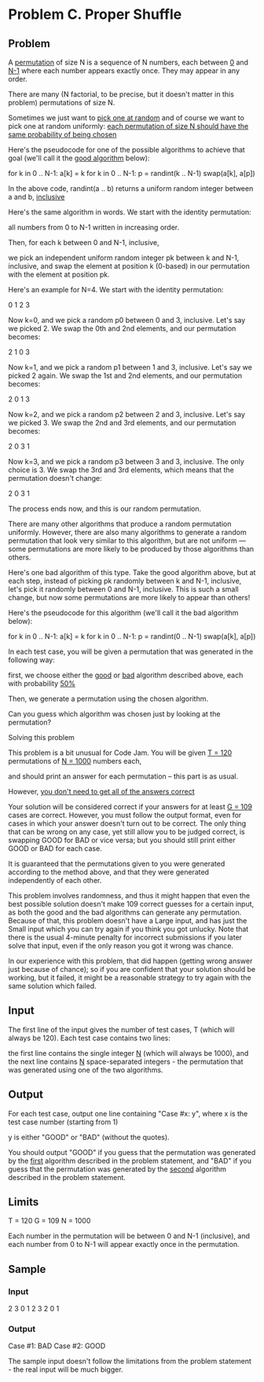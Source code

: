 * Problem C. Proper Shuffle


** Problem

A  _permutation_  of size N is a sequence of N numbers, 
each between  _0_  and  _N-1_  where each number appears exactly once. 
They may appear in any order. 

There are many (N factorial, to be precise, but it doesn't matter in this problem) 
permutations of size N. 

Sometimes we just want to  _pick one at random_  and of course we want to pick one at random uniformly: 
_each permutation of size N should have the same probability of being chosen_ 

Here's the pseudocode for one of the possible algorithms to achieve that goal 
(we'll call it the  _good algorithm_  below): 


for k in 0 .. N-1:
  a[k] = k
for k in 0 .. N-1:
  p = randint(k .. N-1)
  swap(a[k], a[p])


In the above code, randint(a .. b) returns a uniform random integer between a and b,  _inclusive_ 


Here's the same algorithm in words. 
We start with the identity permutation: 
	
	all numbers from 0 to N-1 written in increasing order. 

	Then, for each k between 0 and N-1, inclusive, 

		we pick an independent uniform random integer pk between k and N-1, inclusive, 
		and swap the element at position k (0-based) in our permutation with the element at position pk. 

Here's an example for N=4. We start with the identity permutation: 

	0 1 2 3 

	Now k=0, and we pick a random p0 between 0 and 3, inclusive. 
	Let's say we picked 2. We swap the 0th and 2nd elements, and our permutation becomes: 

		2 1 0 3 

	Now k=1, and we pick a random p1 between 1 and 3, inclusive. 
	Let's say we picked 2 again. We swap the 1st and 2nd elements, and our permutation becomes: 

		2 0 1 3

	Now k=2, and we pick a random p2 between 2 and 3, inclusive. 
	Let's say we picked 3. We swap the 2nd and 3rd elements, and our permutation becomes: 

		2 0 3 1

	Now k=3, and we pick a random p3 between 3 and 3, inclusive. 
	The only choice is 3. We swap the 3rd and 3rd elements, which means that the permutation doesn't change: 

		2 0 3 1

	The process ends now, and this is our random permutation. 
	

There are many other algorithms that produce a random permutation uniformly. 
However, there are also many algorithms to generate a random permutation that look very similar to this algorithm, 
but are not uniform — some permutations are more likely to be produced by those algorithms than others. 

Here's one bad algorithm of this type. 
Take the good algorithm above, but at each step, 
instead of picking pk randomly between k and N-1, inclusive, 
let's pick it randomly between 0 and N-1, inclusive. 
This is such a small change, but now some permutations are more likely to appear than others! 

Here's the pseudocode for this algorithm (we'll call it the bad algorithm below): 


for k in 0 .. N-1:
  a[k] = k
for k in 0 .. N-1:
  p = randint(0 .. N-1)
  swap(a[k], a[p])


In each test case, you will be given a permutation that was generated in the following way: 

	first, we choose either the  _good_  or  _bad_  algorithm described above, each with probability  _50%_ 

	Then, we generate a permutation using the chosen algorithm. 

	Can you guess which algorithm was chosen just by looking at the permutation?


Solving this problem

This problem is a bit unusual for Code Jam. 
You will be given  _T = 120_  permutations of  _N = 1000_  numbers each, 

and should print an answer for each permutation – this part is as usual. 

However,  _you don't need to get all of the answers correct_ 

Your solution will be considered correct if your answers for at least  _G = 109_  cases are correct. 
However, you must follow the output format, even for cases in which your answer doesn't turn out to be correct. 
The only thing that can be wrong on any case, yet still allow you to be judged correct, 
is swapping GOOD for BAD or vice versa; but you should still print either GOOD or BAD for each case. 

It is guaranteed that the permutations given to you were generated according to the method above, 
and that they were generated independently of each other. 

This problem involves randomness, 
and thus it might happen that even the best possible solution doesn't make 109 correct guesses for a certain input, 
as both the good and the bad algorithms can generate any permutation. 
Because of that, this problem doesn't have a Large input, and has just the Small input which you can try again if you think you got unlucky. 
Note that there is the usual 4-minute penalty for incorrect submissions if you later solve that input, 
even if the only reason you got it wrong was chance. 

In our experience with this problem, 
that did happen (getting wrong answer just because of chance); 
so if you are confident that your solution should be working, but it failed, 
it might be a reasonable strategy to try again with the same solution which failed. 



** Input

The first line of the input gives the number of test cases, T (which will always be 120). 
Each test case contains two lines: 

the first line contains the single integer  _N_  (which will always be 1000), 
and the next line contains  _N_  space-separated integers - the permutation that was generated using one of the two algorithms. 


** Output

For each test case, output one line containing "Case #x: y", 
where x is the test case number (starting from 1) 

y is either "GOOD" or "BAD" (without the quotes). 

You should output "GOOD" if you guess that the permutation was generated by the  _first_   algorithm described in the problem statement, 
               and "BAD" if you guess that the permutation was generated by the  _second_  algorithm described in the problem statement. 

** Limits

T = 120
G = 109
N = 1000


Each number in the permutation will be between 0 and N-1 (inclusive), and each number from 0 to N-1 will appear exactly once in the permutation. 


** Sample


*** Input

2
3
0 1 2
3
2 0 1

*** Output

Case #1: BAD
Case #2: GOOD


The sample input doesn't follow the limitations from the problem statement - the real input will be much bigger.

